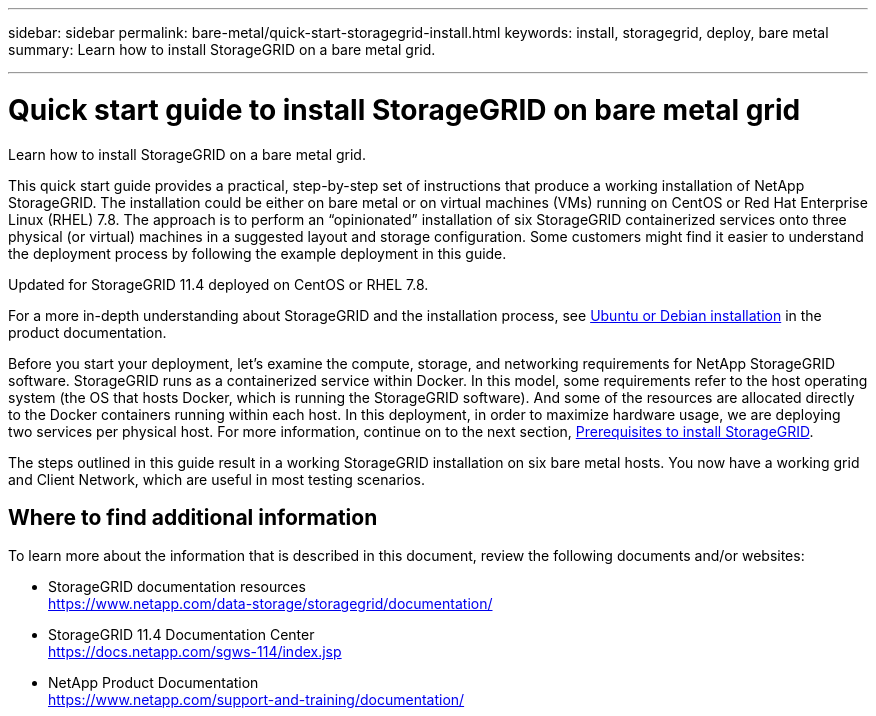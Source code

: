 ---
sidebar: sidebar
permalink: bare-metal/quick-start-storagegrid-install.html
keywords: install, storagegrid, deploy, bare metal
summary: Learn how to install StorageGRID on a bare metal grid.

---

= Quick start guide to install StorageGRID on bare metal grid
:hardbreaks:
:nofooter:
:icons: font
:linkattrs:
:imagesdir: ./media/

[.lead]
Learn how to install StorageGRID on a bare metal grid.

This quick start guide provides a practical, step-by-step set of instructions that produce a working installation of NetApp StorageGRID. The installation could be either on bare metal or on virtual machines (VMs) running on CentOS or Red Hat Enterprise Linux (RHEL) 7.8. The approach is to perform an “opinionated” installation of six StorageGRID containerized services onto three physical (or virtual) machines in a suggested layout and storage configuration. Some customers might find it easier to understand the deployment process by following the example deployment in this guide.

Updated for StorageGRID 11.4 deployed on CentOS or RHEL 7.8.

For a more in-depth understanding about StorageGRID and the installation process, see https://docs.netapp.com/sgws-114/index.jsp?topic=%2Fcom.netapp.doc.sg-install-ub%2FGUID-73780576-B09A-43C0-B586-7BC16790390C.html&lang=en[Ubuntu or Debian installation] in the product documentation.

Before you start your deployment, let’s examine the compute, storage, and networking requirements for NetApp StorageGRID software. StorageGRID runs as a containerized service within Docker. In this model, some requirements refer to the host operating system (the OS that hosts Docker, which is running the StorageGRID software). And some of the resources are allocated directly to the Docker containers running within each host. In this deployment, in order to maximize hardware usage, we are deploying two services per physical host. For more information, continue on to the next section, link:prerequisites-install-storagegrid.html[Prerequisites to install StorageGRID].

The steps outlined in this guide result in a working StorageGRID installation on six bare metal hosts. You now have a working grid and Client Network, which are useful in most testing scenarios.

== Where to find additional information
To learn more about the information that is described in this document, review the following documents and/or websites:

* StorageGRID documentation resources 
https://www.netapp.com/data-storage/storagegrid/documentation/
* StorageGRID 11.4 Documentation Center 
https://docs.netapp.com/sgws-114/index.jsp
* NetApp Product Documentation 
https://www.netapp.com/support-and-training/documentation/

